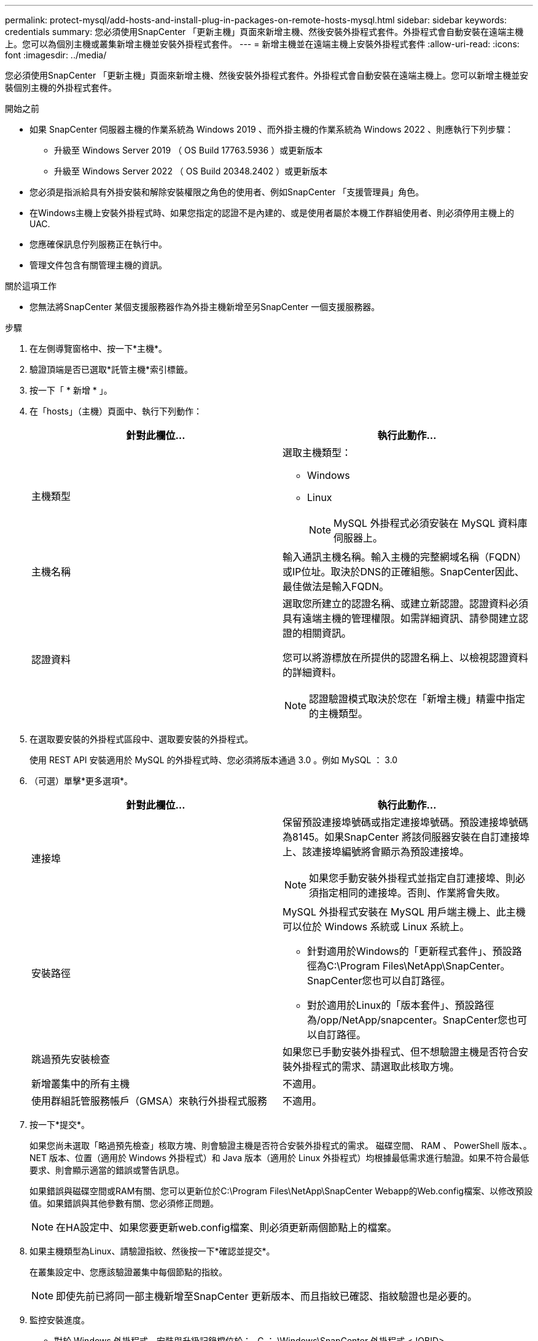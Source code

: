---
permalink: protect-mysql/add-hosts-and-install-plug-in-packages-on-remote-hosts-mysql.html 
sidebar: sidebar 
keywords: credentials 
summary: 您必須使用SnapCenter 「更新主機」頁面來新增主機、然後安裝外掛程式套件。外掛程式會自動安裝在遠端主機上。您可以為個別主機或叢集新增主機並安裝外掛程式套件。 
---
= 新增主機並在遠端主機上安裝外掛程式套件
:allow-uri-read: 
:icons: font
:imagesdir: ../media/


[role="lead"]
您必須使用SnapCenter 「更新主機」頁面來新增主機、然後安裝外掛程式套件。外掛程式會自動安裝在遠端主機上。您可以新增主機並安裝個別主機的外掛程式套件。

.開始之前
* 如果 SnapCenter 伺服器主機的作業系統為 Windows 2019 、而外掛主機的作業系統為 Windows 2022 、則應執行下列步驟：
+
** 升級至 Windows Server 2019 （ OS Build 17763.5936 ）或更新版本
** 升級至 Windows Server 2022 （ OS Build 20348.2402 ）或更新版本


* 您必須是指派給具有外掛安裝和解除安裝權限之角色的使用者、例如SnapCenter 「支援管理員」角色。
* 在Windows主機上安裝外掛程式時、如果您指定的認證不是內建的、或是使用者屬於本機工作群組使用者、則必須停用主機上的UAC.
* 您應確保訊息佇列服務正在執行中。
* 管理文件包含有關管理主機的資訊。


.關於這項工作
* 您無法將SnapCenter 某個支援服務器作為外掛主機新增至另SnapCenter 一個支援服務器。


.步驟
. 在左側導覽窗格中、按一下*主機*。
. 驗證頂端是否已選取*託管主機*索引標籤。
. 按一下「 * 新增 * 」。
. 在「hosts」（主機）頁面中、執行下列動作：
+
|===
| 針對此欄位... | 執行此動作... 


 a| 
主機類型
 a| 
選取主機類型：

** Windows
** Linux
+

NOTE: MySQL 外掛程式必須安裝在 MySQL 資料庫伺服器上。





 a| 
主機名稱
 a| 
輸入通訊主機名稱。輸入主機的完整網域名稱（FQDN）或IP位址。取決於DNS的正確組態。SnapCenter因此、最佳做法是輸入FQDN。



 a| 
認證資料
 a| 
選取您所建立的認證名稱、或建立新認證。認證資料必須具有遠端主機的管理權限。如需詳細資訊、請參閱建立認證的相關資訊。

您可以將游標放在所提供的認證名稱上、以檢視認證資料的詳細資料。


NOTE: 認證驗證模式取決於您在「新增主機」精靈中指定的主機類型。

|===
. 在選取要安裝的外掛程式區段中、選取要安裝的外掛程式。
+
使用 REST API 安裝適用於 MySQL 的外掛程式時、您必須將版本通過 3.0 。例如 MySQL ： 3.0

. （可選）單擊*更多選項*。
+
|===
| 針對此欄位... | 執行此動作... 


 a| 
連接埠
 a| 
保留預設連接埠號碼或指定連接埠號碼。預設連接埠號碼為8145。如果SnapCenter 將該伺服器安裝在自訂連接埠上、該連接埠編號將會顯示為預設連接埠。


NOTE: 如果您手動安裝外掛程式並指定自訂連接埠、則必須指定相同的連接埠。否則、作業將會失敗。



 a| 
安裝路徑
 a| 
MySQL 外掛程式安裝在 MySQL 用戶端主機上、此主機可以位於 Windows 系統或 Linux 系統上。

** 針對適用於Windows的「更新程式套件」、預設路徑為C:\Program Files\NetApp\SnapCenter。SnapCenter您也可以自訂路徑。
** 對於適用於Linux的「版本套件」、預設路徑為/opp/NetApp/snapcenter。SnapCenter您也可以自訂路徑。




 a| 
跳過預先安裝檢查
 a| 
如果您已手動安裝外掛程式、但不想驗證主機是否符合安裝外掛程式的需求、請選取此核取方塊。



 a| 
新增叢集中的所有主機
 a| 
不適用。



 a| 
使用群組託管服務帳戶（GMSA）來執行外掛程式服務
 a| 
不適用。

|===
. 按一下*提交*。
+
如果您尚未選取「略過預先檢查」核取方塊、則會驗證主機是否符合安裝外掛程式的需求。 磁碟空間、 RAM 、 PowerShell 版本、。 NET 版本、位置（適用於 Windows 外掛程式）和 Java 版本（適用於 Linux 外掛程式）均根據最低需求進行驗證。如果不符合最低要求、則會顯示適當的錯誤或警告訊息。

+
如果錯誤與磁碟空間或RAM有關、您可以更新位於C:\Program Files\NetApp\SnapCenter Webapp的Web.config檔案、以修改預設值。如果錯誤與其他參數有關、您必須修正問題。

+

NOTE: 在HA設定中、如果您要更新web.config檔案、則必須更新兩個節點上的檔案。

. 如果主機類型為Linux、請驗證指紋、然後按一下*確認並提交*。
+
在叢集設定中、您應該驗證叢集中每個節點的指紋。

+

NOTE: 即使先前已將同一部主機新增至SnapCenter 更新版本、而且指紋已確認、指紋驗證也是必要的。

. 監控安裝進度。
+
** 對於 Windows 外掛程式、安裝與升級記錄檔位於： _C ： \Windows\SnapCenter 外掛程式 <JOBID>
** 對於 Linux 外掛程式、安裝記錄檔位於： <JOBID> 。記錄檔位於： <JOBID>




.完成後
如果您想要升級至 SnapCenter 6.0 版本、現有的 MySQL Perl 外掛程式將會從遠端外掛程式伺服器解除安裝。
